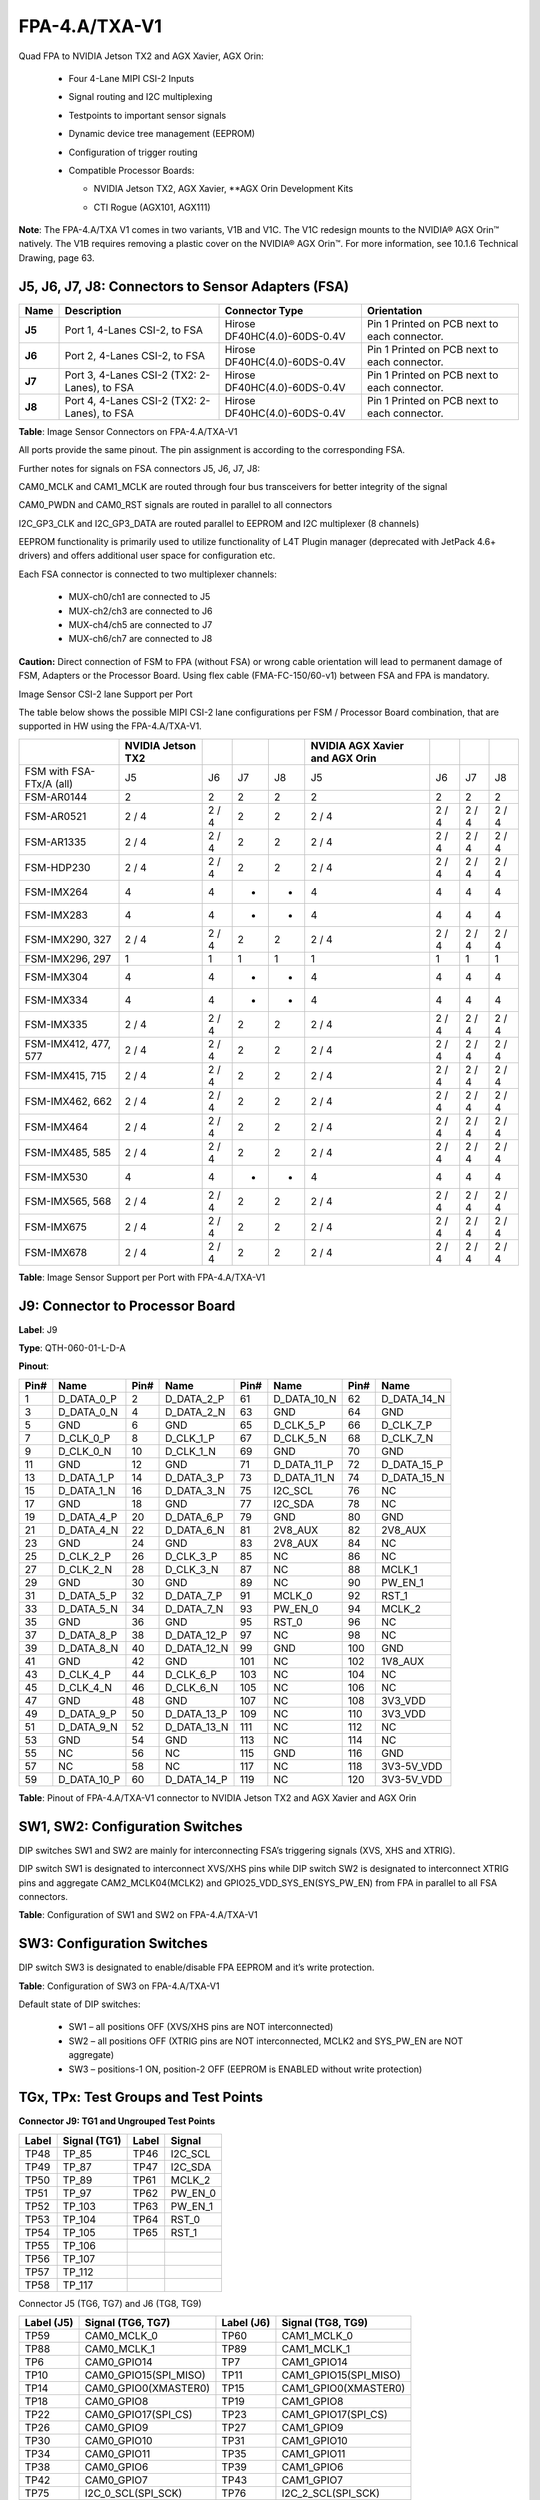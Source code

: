 FPA-4.A/TXA-V1
++++++++++++++++

Quad FPA to NVIDIA Jetson TX2 and AGX Xavier, AGX Orin:

   -  Four 4-Lane MIPI CSI-2 Inputs

   -  Signal routing and I2C multiplexing

   -  Testpoints to important sensor signals

   -  Dynamic device tree management (EEPROM)

   -  Configuration of trigger routing

   -  Compatible Processor Boards:

      -  NVIDIA Jetson TX2, AGX Xavier, \**AGX Orin Development Kits

      -  CTI Rogue (AGX101, AGX111)

         |image1|

|image9|

|image10|

**Note**: The FPA-4.A/TXA V1 comes in two variants, V1B and V1C. The V1C
redesign mounts to the NVIDIA® AGX Orin™ natively. The V1B requires
removing a plastic cover on the NVIDIA® AGX Orin™. For more information,
see 10.1.6 Technical Drawing, page 63.

J5, J6, J7, J8: Connectors to Sensor Adapters (FSA)
~~~~~~~~~~~~~~~~~~~~~~~~~~~~~~~~~~~~~~~~~~~~~~~~~~~~~~~

|image11|

+----------+-------------------------+----------------------------+------------------+
| **Name** | **Description**         | **Connector Type**         | **Orientation**  |
|          |                         |                            |                  |
+==========+=========================+============================+==================+
| **J5**   | Port 1, 4-Lanes CSI-2,  | Hirose                     | Pin 1 Printed on |
|          | to FSA                  | DF40HC(4.0)-60DS-0.4V      | PCB next to each |
|          |                         |                            | connector.       |
+----------+-------------------------+----------------------------+------------------+
| **J6**   | Port 2, 4-Lanes CSI-2,  | Hirose                     | Pin 1 Printed on |
|          | to FSA                  | DF40HC(4.0)-60DS-0.4V      | PCB next to each |
|          |                         |                            | connector.       |
+----------+-------------------------+----------------------------+------------------+
| **J7**   | Port 3, 4-Lanes CSI-2   | Hirose                     | Pin 1 Printed on |
|          | (TX2: 2-Lanes), to FSA  | DF40HC(4.0)-60DS-0.4V      | PCB next to each |
|          |                         |                            | connector.       |
+----------+-------------------------+----------------------------+------------------+
| **J8**   | Port 4, 4-Lanes CSI-2   | Hirose                     | Pin 1 Printed on |
|          | (TX2: 2-Lanes), to FSA  | DF40HC(4.0)-60DS-0.4V      | PCB next to each |
|          |                         |                            | connector.       |
+----------+-------------------------+----------------------------+------------------+

**Table**: Image Sensor Connectors on FPA-4.A/TXA-V1

All ports provide the same pinout. The pin assignment is according to
the corresponding FSA.

Further notes for signals on FSA connectors J5, J6, J7, J8:

CAM0_MCLK and CAM1_MCLK are routed through four bus transceivers for
better integrity of the signal

CAM0_PWDN and CAM0_RST signals are routed in parallel to all connectors

I2C_GP3_CLK and I2C_GP3_DATA are routed parallel to EEPROM and I2C
multiplexer (8 channels)

EEPROM functionality is primarily used to utilize functionality of L4T
Plugin manager (deprecated with JetPack 4.6+ drivers) and offers
additional user space for configuration etc.

Each FSA connector is connected to two multiplexer channels:

   -  MUX-ch0/ch1 are connected to J5

   -  MUX-ch2/ch3 are connected to J6

   -  MUX-ch4/ch5 are connected to J7

   -  MUX-ch6/ch7 are connected to J8

**Caution:** Direct connection of FSM to FPA (without FSA) or wrong
cable orientation will lead to permanent damage of FSM, Adapters or the
Processor Board. Using flex cable (FMA-FC-150/60-v1) between FSA and FPA
is mandatory.

Image Sensor CSI-2 lane Support per Port

The table below shows the possible MIPI CSI-2 lane configurations per
FSM / Processor Board combination, that are supported in HW using the
FPA-4.A/TXA-V1.

+-----------------------+--------------------+---------+-----+-----+--------------------+---------+---------+---------+
|                       | NVIDIA Jetson      |         |     |     | NVIDIA AGX Xavier  |         |         |         |
|                       | TX2                |         |     |     | and AGX Orin       |         |         |         |
+=======================+====================+=========+=====+=====+====================+=========+=========+=========+
| FSM with FSA-FTx/A    |  J5                |  J6     |  J7 |  J8 |  J5                |  J6     |  J7     |   J8    |
| (all)                 |                    |         |     |     |                    |         |         |         |
+-----------------------+--------------------+---------+-----+-----+--------------------+---------+---------+---------+
| FSM-AR0144            |  2                 |  2      |  2  |  2  |  2                 |  2      |  2      |   2     |
+-----------------------+--------------------+---------+-----+-----+--------------------+---------+---------+---------+
| FSM-AR0521            | 2 / 4              | 2 / 4   |  2  |  2  | 2 / 4              | 2 / 4   | 2 / 4   | 2 / 4   |
+-----------------------+--------------------+---------+-----+-----+--------------------+---------+---------+---------+
| FSM-AR1335            | 2 / 4              | 2 / 4   |  2  |  2  | 2 / 4              | 2 / 4   | 2 / 4   | 2 / 4   |
+-----------------------+--------------------+---------+-----+-----+--------------------+---------+---------+---------+
| FSM-HDP230            | 2 / 4              | 2 / 4   |  2  |  2  | 2 / 4              | 2 / 4   | 2 / 4   | 2 / 4   |
+-----------------------+--------------------+---------+-----+-----+--------------------+---------+---------+---------+
| FSM-IMX264            |  4                 |  4      |  -  |  -  |  4                 |  4      |  4      |   4     |
+-----------------------+--------------------+---------+-----+-----+--------------------+---------+---------+---------+
| FSM-IMX283            |  4                 |  4      |  -  |  -  |  4                 |  4      |  4      |   4     |
+-----------------------+--------------------+---------+-----+-----+--------------------+---------+---------+---------+
| FSM-IMX290, 327       | 2 / 4              | 2 / 4   |  2  |  2  | 2 / 4              | 2 / 4   | 2 / 4   | 2 / 4   |
+-----------------------+--------------------+---------+-----+-----+--------------------+---------+---------+---------+
| FSM-IMX296, 297       |  1                 |  1      |  1  |  1  |  1                 |  1      |  1      |   1     |
+-----------------------+--------------------+---------+-----+-----+--------------------+---------+---------+---------+
| FSM-IMX304            |  4                 |  4      |  -  |  -  |  4                 |  4      |  4      |   4     |
+-----------------------+--------------------+---------+-----+-----+--------------------+---------+---------+---------+
| FSM-IMX334            |  4                 |  4      |  -  |  -  |  4                 |  4      |  4      |   4     |
+-----------------------+--------------------+---------+-----+-----+--------------------+---------+---------+---------+
| FSM-IMX335            | 2 / 4              | 2 / 4   |  2  |  2  | 2 / 4              | 2 / 4   | 2 / 4   | 2 / 4   |
+-----------------------+--------------------+---------+-----+-----+--------------------+---------+---------+---------+
| FSM-IMX412, 477, 577  | 2 / 4              | 2 / 4   |  2  |  2  | 2 / 4              | 2 / 4   | 2 / 4   | 2 / 4   |
+-----------------------+--------------------+---------+-----+-----+--------------------+---------+---------+---------+
| FSM-IMX415, 715       | 2 / 4              | 2 / 4   |  2  |  2  | 2 / 4              | 2 / 4   | 2 / 4   | 2 / 4   |
+-----------------------+--------------------+---------+-----+-----+--------------------+---------+---------+---------+
| FSM-IMX462, 662       | 2 / 4              | 2 / 4   |  2  |  2  | 2 / 4              | 2 / 4   | 2 / 4   | 2 / 4   |
+-----------------------+--------------------+---------+-----+-----+--------------------+---------+---------+---------+
| FSM-IMX464            | 2 / 4              | 2 / 4   |  2  |  2  | 2 / 4              | 2 / 4   | 2 / 4   | 2 / 4   |
+-----------------------+--------------------+---------+-----+-----+--------------------+---------+---------+---------+
| FSM-IMX485, 585       | 2 / 4              | 2 / 4   |  2  |  2  | 2 / 4              | 2 / 4   | 2 / 4   | 2 / 4   |
+-----------------------+--------------------+---------+-----+-----+--------------------+---------+---------+---------+
| FSM-IMX530            |  4                 |  4      |  -  |  -  |  4                 |  4      |  4      |   4     |
+-----------------------+--------------------+---------+-----+-----+--------------------+---------+---------+---------+
| FSM-IMX565, 568       | 2 / 4              | 2 / 4   |  2  |  2  | 2 / 4              | 2 / 4   | 2 / 4   | 2 / 4   |
+-----------------------+--------------------+---------+-----+-----+--------------------+---------+---------+---------+
| FSM-IMX675            | 2 / 4              | 2 / 4   |  2  |  2  | 2 / 4              | 2 / 4   | 2 / 4   | 2 / 4   |
+-----------------------+--------------------+---------+-----+-----+--------------------+---------+---------+---------+
| FSM-IMX678            | 2 / 4              | 2 / 4   |  2  |  2  | 2 / 4              | 2 / 4   | 2 / 4   | 2 / 4   |
+-----------------------+--------------------+---------+-----+-----+--------------------+---------+---------+---------+

**Table**: Image Sensor Support per Port with FPA-4.A/TXA-V1

J9: Connector to Processor Board
~~~~~~~~~~~~~~~~~~~~~~~~~~~~~~~~~~~~~~~~~~~

|image12|

**Label**: J9

**Type**: QTH-060-01-L-D-A

**Pinout**:

+------+--------------+------+----------------+------+----------------+------+----------------+
| Pin# | Name         | Pin# | Name           | Pin# | Name           | Pin# | Name           |
+======+==============+======+================+======+================+======+================+
| 1    | D_DATA_0_P   | 2    | D_DATA_2_P     | 61   | D_DATA_10_N    | 62   | D_DATA_14_N    |
+------+--------------+------+----------------+------+----------------+------+----------------+
| 3    | D_DATA_0_N   | 4    | D_DATA_2_N     | 63   | GND            | 64   | GND            |
+------+--------------+------+----------------+------+----------------+------+----------------+
| 5    | GND          | 6    | GND            | 65   | D_CLK_5_P      | 66   | D_CLK_7_P      |
+------+--------------+------+----------------+------+----------------+------+----------------+
| 7    | D_CLK_0_P    | 8    | D_CLK_1_P      | 67   | D_CLK_5_N      | 68   | D_CLK_7_N      |
+------+--------------+------+----------------+------+----------------+------+----------------+
| 9    | D_CLK_0_N    | 10   | D_CLK_1_N      | 69   | GND            | 70   | GND            |
+------+--------------+------+----------------+------+----------------+------+----------------+
| 11   | GND          | 12   | GND            | 71   | D_DATA_11_P    | 72   | D_DATA_15_P    |
+------+--------------+------+----------------+------+----------------+------+----------------+
| 13   | D_DATA_1_P   | 14   | D_DATA_3_P     | 73   | D_DATA_11_N    | 74   | D_DATA_15_N    |
+------+--------------+------+----------------+------+----------------+------+----------------+
| 15   | D_DATA_1_N   | 16   | D_DATA_3_N     | 75   | I2C_SCL        | 76   | NC             |
+------+--------------+------+----------------+------+----------------+------+----------------+
| 17   | GND          | 18   | GND            | 77   | I2C_SDA        | 78   | NC             |
+------+--------------+------+----------------+------+----------------+------+----------------+
| 19   | D_DATA_4_P   | 20   | D_DATA_6_P     | 79   | GND            | 80   | GND            |
+------+--------------+------+----------------+------+----------------+------+----------------+
| 21   | D_DATA_4_N   | 22   | D_DATA_6_N     | 81   | 2V8_AUX        | 82   | 2V8_AUX        |
+------+--------------+------+----------------+------+----------------+------+----------------+
| 23   | GND          | 24   | GND            | 83   | 2V8_AUX        | 84   | NC             |
+------+--------------+------+----------------+------+----------------+------+----------------+
| 25   | D_CLK_2_P    | 26   | D_CLK_3_P      | 85   | NC             | 86   | NC             |
+------+--------------+------+----------------+------+----------------+------+----------------+
| 27   | D_CLK_2_N    | 28   | D_CLK_3_N      | 87   | NC             | 88   | MCLK_1         |
+------+--------------+------+----------------+------+----------------+------+----------------+
| 29   | GND          | 30   | GND            | 89   | NC             | 90   | PW_EN_1        |
+------+--------------+------+----------------+------+----------------+------+----------------+
| 31   | D_DATA_5_P   | 32   | D_DATA_7_P     | 91   | MCLK_0         | 92   | RST_1          |
+------+--------------+------+----------------+------+----------------+------+----------------+
| 33   | D_DATA_5_N   | 34   | D_DATA_7_N     | 93   | PW_EN_0        | 94   | MCLK_2         |
+------+--------------+------+----------------+------+----------------+------+----------------+
| 35   | GND          | 36   | GND            | 95   | RST_0          | 96   | NC             |
+------+--------------+------+----------------+------+----------------+------+----------------+
| 37   | D_DATA_8_P   | 38   | D_DATA_12_P    | 97   | NC             | 98   | NC             |
+------+--------------+------+----------------+------+----------------+------+----------------+
| 39   | D_DATA_8_N   | 40   | D_DATA_12_N    | 99   | GND            | 100  | GND            |
+------+--------------+------+----------------+------+----------------+------+----------------+
| 41   | GND          | 42   | GND            | 101  | NC             | 102  | 1V8_AUX        |
+------+--------------+------+----------------+------+----------------+------+----------------+
| 43   | D_CLK_4_P    | 44   | D_CLK_6_P      | 103  | NC             | 104  | NC             |
+------+--------------+------+----------------+------+----------------+------+----------------+
| 45   | D_CLK_4_N    | 46   | D_CLK_6_N      | 105  | NC             | 106  | NC             |
+------+--------------+------+----------------+------+----------------+------+----------------+
| 47   | GND          | 48   | GND            | 107  | NC             | 108  | 3V3_VDD        |
+------+--------------+------+----------------+------+----------------+------+----------------+
| 49   | D_DATA_9_P   | 50   | D_DATA_13_P    | 109  | NC             | 110  | 3V3_VDD        |
+------+--------------+------+----------------+------+----------------+------+----------------+
| 51   | D_DATA_9_N   | 52   | D_DATA_13_N    | 111  | NC             | 112  | NC             |
+------+--------------+------+----------------+------+----------------+------+----------------+
| 53   | GND          | 54   | GND            | 113  | NC             | 114  | NC             |
+------+--------------+------+----------------+------+----------------+------+----------------+
| 55   | NC           | 56   | NC             | 115  | GND            | 116  | GND            |
+------+--------------+------+----------------+------+----------------+------+----------------+
| 57   | NC           | 58   | NC             | 117  | NC             | 118  | 3V3-5V_VDD     |
+------+--------------+------+----------------+------+----------------+------+----------------+
| 59   | D_DATA_10_P  | 60   | D_DATA_14_P    | 119  | NC             | 120  | 3V3-5V_VDD     |
+------+--------------+------+----------------+------+----------------+------+----------------+


**Table**: Pinout of FPA-4.A/TXA-V1 connector to NVIDIA Jetson TX2 and
AGX Xavier and AGX Orin

SW1, SW2: Configuration Switches
~~~~~~~~~~~~~~~~~~~~~~~~~~~~~~~~~~~~

DIP switches SW1 and SW2 are mainly for interconnecting FSA’s triggering
signals (XVS, XHS and XTRIG).

DIP switch SW1 is designated to interconnect XVS/XHS pins while DIP
switch SW2 is designated to interconnect XTRIG pins and aggregate
CAM2_MCLK04(MCLK2) and GPIO25_VDD_SYS_EN(SYS_PW_EN) from FPA in parallel
to all FSA connectors.

|image13| 

|image14|

**Table**: Configuration of SW1 and SW2 on FPA-4.A/TXA-V1

SW3: Configuration Switches
~~~~~~~~~~~~~~~~~~~~~~~~~~~~~~~

DIP switch SW3 is designated to enable/disable FPA EEPROM and it’s write
protection.

|image15|

**Table**: Configuration of SW3 on FPA-4.A/TXA-V1

Default state of DIP switches:

   - SW1 – all positions OFF (XVS/XHS pins are NOT interconnected)

   - SW2 – all positions OFF (XTRIG pins are NOT interconnected, MCLK2 and
     SYS_PW_EN are NOT aggregate)

   - SW3 – positions-1 ON, position-2 OFF (EEPROM is ENABLED without write
     protection)

TGx, TPx: Test Groups and Test Points
~~~~~~~~~~~~~~~~~~~~~~~~~~~~~~~~~~~~~~~~~

|image16|

**Connector J9: TG1 and Ungrouped Test Points**

+---------+---------------------+---------+-----------------+
| Label   | Signal (TG1)        | Label   | Signal          |
+=========+=====================+=========+=================+
| TP48    | TP_85               | TP46    | I2C_SCL         |
+---------+---------------------+---------+-----------------+
| TP49    | TP_87               | TP47    | I2C_SDA         |
+---------+---------------------+---------+-----------------+
| TP50    | TP_89               | TP61    | MCLK_2          |
+---------+---------------------+---------+-----------------+
| TP51    | TP_97               | TP62    | PW_EN_0         |
+---------+---------------------+---------+-----------------+
| TP52    | TP_103              | TP63    | PW_EN_1         |
+---------+---------------------+---------+-----------------+
| TP53    | TP_104              | TP64    | RST_0           |
+---------+---------------------+---------+-----------------+
| TP54    | TP_105              | TP65    | RST_1           |
+---------+---------------------+---------+-----------------+
| TP55    | TP_106              |         |                 |
+---------+---------------------+---------+-----------------+
| TP56    | TP_107              |         |                 |
+---------+---------------------+---------+-----------------+
| TP57    | TP_112              |         |                 |
+---------+---------------------+---------+-----------------+
| TP58    | TP_117              |         |                 |
+---------+---------------------+---------+-----------------+

Connector J5 (TG6, TG7) and J6 (TG8, TG9)

+---------+-----------------------------+---------+-----------------------------+
| Label   | Signal (TG6, TG7)           | Label   | Signal (TG8, TG9)           |
| (J5)    |                             | (J6)    |                             |
+=========+=============================+=========+=============================+
| TP59    | CAM0_MCLK_0                 | TP60    | CAM1_MCLK_0                 |
+---------+-----------------------------+---------+-----------------------------+
| TP88    | CAM0_MCLK_1                 | TP89    | CAM1_MCLK_1                 |
+---------+-----------------------------+---------+-----------------------------+
| TP6     | CAM0_GPIO14                 | TP7     | CAM1_GPIO14                 |
+---------+-----------------------------+---------+-----------------------------+
| TP10    | CAM0_GPIO15(SPI_MISO)       | TP11    | CAM1_GPIO15(SPI_MISO)       |
+---------+-----------------------------+---------+-----------------------------+
| TP14    | CAM0_GPIO0(XMASTER0)        | TP15    | CAM1_GPIO0(XMASTER0)        |
+---------+-----------------------------+---------+-----------------------------+
| TP18    | CAM0_GPIO8                  | TP19    | CAM1_GPIO8                  |
+---------+-----------------------------+---------+-----------------------------+
| TP22    | CAM0_GPIO17(SPI_CS)         | TP23    | CAM1_GPIO17(SPI_CS)         |
+---------+-----------------------------+---------+-----------------------------+
| TP26    | CAM0_GPIO9                  | TP27    | CAM1_GPIO9                  |
+---------+-----------------------------+---------+-----------------------------+
| TP30    | CAM0_GPIO10                 | TP31    | CAM1_GPIO10                 |
+---------+-----------------------------+---------+-----------------------------+
| TP34    | CAM0_GPIO11                 | TP35    | CAM1_GPIO11                 |
+---------+-----------------------------+---------+-----------------------------+
| TP38    | CAM0_GPIO6                  | TP39    | CAM1_GPIO6                  |
+---------+-----------------------------+---------+-----------------------------+
| TP42    | CAM0_GPIO7                  | TP43    | CAM1_GPIO7                  |
+---------+-----------------------------+---------+-----------------------------+
| TP75    | I2C_0_SCL(SPI_SCK)          | TP76    | I2C_2_SCL(SPI_SCK)          |
+---------+-----------------------------+---------+-----------------------------+
| TP79    | I2C_0_SDA(SPI_MOSI)         | TP80    | I2C_2_SDA(SPI_MOSI)         |
+---------+-----------------------------+---------+-----------------------------+

Connector J7 (TG2, TG3) and J8 (TG4, TG5)

+---------+-----------------------------+---------+-----------------------------+
| Label   | Signal (TG6, TG7)           | Label   | Signal (TG8, TG9)           |
| (J5)    |                             | (J6)    |                             |
+=========+=============================+=========+=============================+
| TP86    | CAM2_MCLK_0                 | TP87    | CAM3_MCLK_0                 |
+---------+-----------------------------+---------+-----------------------------+
| TP90    | CAM2_MCLK_1                 | TP91    | CAM3_MCLK_1                 |
+---------+-----------------------------+---------+-----------------------------+
| TP8     | CAM2_GPIO14                 | TP9     | CAM3_GPIO14                 |
+---------+-----------------------------+---------+-----------------------------+
| TP12    | CAM2_GPIO15(SPI_MISO)       | TP13    | CAM3_GPIO15(SPI_MISO)       |
+---------+-----------------------------+---------+-----------------------------+
| TP16    | CAM2_GPIO0(XMASTER0)        | TP17    | CAM3_GPIO0(XMASTER0)        |
+---------+-----------------------------+---------+-----------------------------+
| TP20    | CAM2_GPIO8                  | TP21    | CAM3_GPIO8                  |
+---------+-----------------------------+---------+-----------------------------+
| TP24    | CAM2_GPIO17(SPI_CS)         | TP25    | CAM3_GPIO17(SPI_CS)         |
+---------+-----------------------------+---------+-----------------------------+
| TP28    | CAM2_GPIO9                  | TP29    | CAM3_GPIO9                  |
+---------+-----------------------------+---------+-----------------------------+
| TP32    | CAM2_GPIO10                 | TP33    | CAM3_GPIO10                 |
+---------+-----------------------------+---------+-----------------------------+
| TP36    | CAM2_GPIO11                 | TP37    | CAM3_GPIO11                 |
+---------+-----------------------------+---------+-----------------------------+
| TP40    | CAM2_GPIO6                  | TP41    | CAM3_GPIO6                  |
+---------+-----------------------------+---------+-----------------------------+
| TP44    | CAM2_GPIO7                  | TP45    | CAM3_GPIO7                  |
+---------+-----------------------------+---------+-----------------------------+
| TP77    | I2C_4_SCL(SPI_SCK)          | TP78    | I2C_6_SCL(SPI_SCK)          |
+---------+-----------------------------+---------+-----------------------------+
| TP81    | I2C_4_SDA(SPI_MOSI)         | TP82    | I2C_6_SDA(SPI_MOSI)         |
+---------+-----------------------------+---------+-----------------------------+

Other Test Points (Ungrouped)

+-------------------+--------------------------------------------------+
| Label             | Signal                                           |
+===================+==================================================+
| TP1               | GPIO16(SYS_PW_EN)                                |
+-------------------+--------------------------------------------------+
| TP2               | GPIO5(MCLK3)                                     |
+-------------------+--------------------------------------------------+
| TP3               | XVS0                                             |
+-------------------+--------------------------------------------------+
| TP4               | XHS0                                             |
+-------------------+--------------------------------------------------+
| TP74              | GND                                              |
+-------------------+--------------------------------------------------+
| TP5               | XTRIG0                                           |
+-------------------+--------------------------------------------------+
| TP83              | GPIO4(MCLK2)                                     |
+-------------------+--------------------------------------------------+
| TP84              | CAM0_GPIO2(XHS0)                                 |
+-------------------+--------------------------------------------------+
| TP85              | CAM0_GPIO3(XTRIG0)                               |
+-------------------+--------------------------------------------------+

.. _technical-drawing-1:

Technical Drawing
~~~~~~~~~~~~~~~~~

|image17|

Figure: Technical Drawing of FPA-4.A/TXA-V1

**Note**: The FPA-4.A/TXA-V1 comes in two variants, V1B and V1C. Mechanical
dimensions may alter slightly. The V1C is redesigned to accommodate
mounting to the NVIDIA® AGX Orin™ whereas the V1B, pictured above,
requires removing a plastic cover on the NVIDIA® AGX Orin™ to mount.

.. |image1| image:: FPA-1.png
   :width: 3.10031in
   :height: 1.00079in
.. |image9| image:: FPA-9s.svg
   :width: 300px
   :height: 200px
.. |image10| image:: FPA-10s.svg
   :width: 300px
   :height: 200px
.. |image11| image:: FPA-11s.svg
   :width: 500px
   :height: 240px
.. |image12| image:: FPA-12s.svg
   :width: 800px
   :height: 240px
.. |image13| image:: FPA-13s.svg
   :width: 470px
   :height: 180px
.. |image14| image:: FPA-14s.svg
   :width: 470px
   :height: 180px
.. |image15| image:: FPA-15s.svg
   :width: 800px
   :height: 300px
.. |image16| image:: FPA-16s.svg
   :width: 850px
   :height: 400px
.. |image17| image:: FPA-17s.svg
   :width: 900px
   :height: 350px
